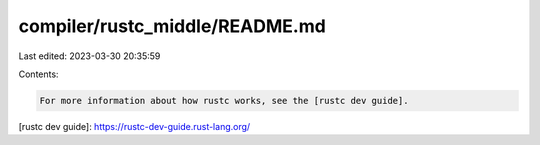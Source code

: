 compiler/rustc_middle/README.md
===============================

Last edited: 2023-03-30 20:35:59

Contents:

.. code-block:: md

    For more information about how rustc works, see the [rustc dev guide].

[rustc dev guide]: https://rustc-dev-guide.rust-lang.org/


